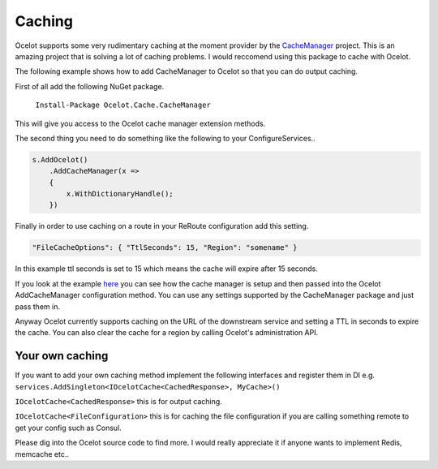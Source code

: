 Caching
=======

Ocelot supports some very rudimentary caching at the moment provider by 
the `CacheManager <https://github.com/MichaCo/CacheManager>`_ project. This is an amazing project
that is solving a lot of caching problems. I would reccomend using this package to 
cache with Ocelot. 

The following example shows how to add CacheManager to Ocelot so that you can do output caching. 

First of all add the following NuGet package.

   ``Install-Package Ocelot.Cache.CacheManager``

This will give you access to the Ocelot cache manager extension methods.

The second thing you need to do something like the following to your ConfigureServices..

.. code-block:: csharp

    s.AddOcelot()
        .AddCacheManager(x =>
        {
            x.WithDictionaryHandle();
        })

Finally in order to use caching on a route in your ReRoute configuration add this setting.

.. code-block:: json

    "FileCacheOptions": { "TtlSeconds": 15, "Region": "somename" }

In this example ttl seconds is set to 15 which means the cache will expire after 15 seconds.

If you look at the example `here <https://github.com/ThreeMammals/Ocelot/blob/develop/test/Ocelot.ManualTest/Program.cs>`_ you can see how the cache manager 
is setup and then passed into the Ocelot AddCacheManager configuration method. You can use any settings supported by 
the CacheManager package and just pass them in.

Anyway Ocelot currently supports caching on the URL of the downstream service 
and setting a TTL in seconds to expire the cache. You can also clear the cache for a region
by calling Ocelot's administration API.

Your own caching
^^^^^^^^^^^^^^^^

If you want to add your own caching method implement the following interfaces and register them in DI 
e.g. ``services.AddSingleton<IOcelotCache<CachedResponse>, MyCache>()``

``IOcelotCache<CachedResponse>`` this is for output caching.

``IOcelotCache<FileConfiguration>`` this is for caching the file configuration if you are calling something remote to get your config such as Consul.

Please dig into the Ocelot source code to find more. I would really appreciate it if anyone wants to implement Redis, memcache etc..

